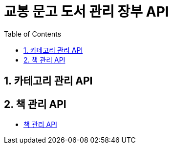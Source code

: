 = 교봉 문고 도서 관리 장부 API
:doctype: book
:toc: left
:sectnums:
:toclevels: 3
:source-highlighter: highlightjs


== 카테고리 관리 API

//* xref:AdminProduct.adoc

== 책 관리 API

* xref:book.adoc[책 관리 API]